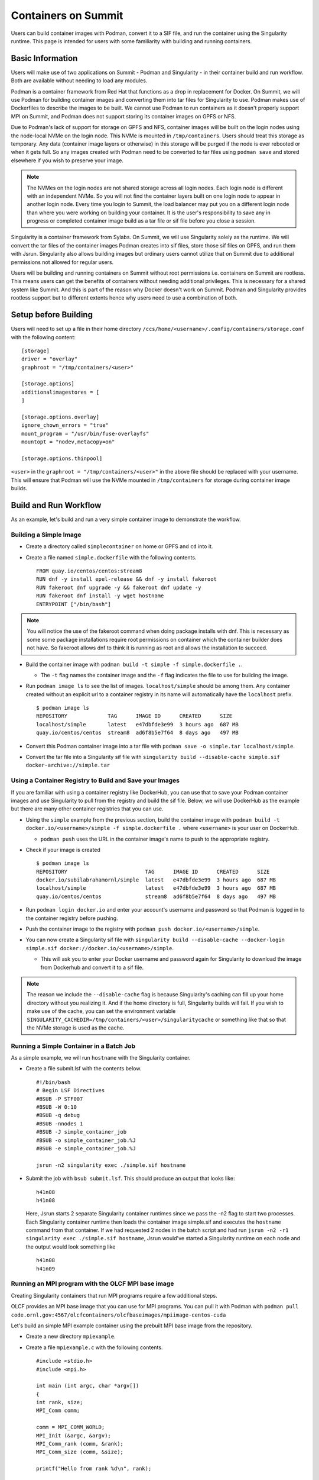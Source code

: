 .. _containers-on-summit:

********************
Containers on Summit
********************

Users can build container images with Podman, convert it to a SIF file, and run the
container using the Singularity runtime. This page is intended for users with some
familiarity with building and running containers.

Basic Information
=================

Users will make use of two applications on Summit - Podman and Singularity - in their
container build and run workflow. Both are available without needing to load any modules.

Podman is a container framework from Red Hat that functions as a drop in replacement for
Docker. On Summit, we will use Podman for building container images and converting them
into tar files for Singularity to use. Podman makes use of Dockerfiles to describe the
images to be built. We cannot use Podman to run
containers as it doesn't properly support MPI on Summit, and Podman does not support
storing its container images on GPFS or NFS.

Due to Podman's lack of support for storage on GPFS and NFS, container images will be
built on the login nodes using the node-local NVMe on the login node. This NVMe is mounted
in ``/tmp/containers``. Users should treat this storage as temporary. Any data (container
image layers or otherwise) in this storage will be purged if the node is ever rebooted or
when it gets full.  So any images created with Podman need to be converted to tar files
using ``podman save`` and stored elsewhere if you wish to preserve your image.

.. note::
   The NVMes on the login nodes are not shared storage across all login nodes. Each login
   node is different with an independent NVMe. So you will not find the container layers
   built on one login node to appear in another login node. Every time you login to
   Summit, the load balancer may put you on a different login node than where you were
   working on building your container. It is the user's responsibility to save any in
   progress or completed container image build as a tar file or sif file before you close
   a session.

Singularity is a container framework from Sylabs. On Summit, we will use Singularity
solely as the runtime. We will convert the tar files of the container images Podman
creates into sif files, store those sif files on GPFS, and run them with
Jsrun. Singularity also allows building images but ordinary users cannot utilize that on
Summit due to additional permissions not allowed for regular users.

Users will be building and running containers on Summit without root permissions
i.e. containers on Summit are rootless.  This means users can get the benefits of
containers without needing additional privileges. This is necessary for a shared system
like Summit. And this is part of the reason why Docker doesn't work on Summit. Podman and
Singularity provides rootless support but to different extents hence why users need to use
a combination of both.



Setup before Building
=====================

Users will need to set up a file in their home directory
``/ccs/home/<username>/.config/containers/storage.conf`` with the following content:
::

   [storage]
   driver = "overlay"
   graphroot = "/tmp/containers/<user>"
   
   [storage.options]
   additionalimagestores = [
   ]
   
   [storage.options.overlay]
   ignore_chown_errors = "true"
   mount_program = "/usr/bin/fuse-overlayfs"
   mountopt = "nodev,metacopy=on"
   
   [storage.options.thinpool]

``<user>`` in the ``graphroot = "/tmp/containers/<user>"`` in the above file should be
replaced with your username. This will ensure that Podman will use the NVMe mounted in ``/tmp/containers`` for storage during container image builds.


Build and Run Workflow 
=======================

As an example, let's build and run a very simple container image to demonstrate the workflow.

Building a Simple Image
-----------------------

- Create a directory called ``simplecontainer`` on home or GPFS and ``cd`` into it.
- Create a file named ``simple.dockerfile`` with the following contents.
  ::

     FROM quay.io/centos/centos:stream8
     RUN dnf -y install epel-release && dnf -y install fakeroot
     RUN fakeroot dnf upgrade -y && fakeroot dnf update -y
     RUN fakeroot dnf install -y wget hostname
     ENTRYPOINT ["/bin/bash"]

.. note::
   You will notice the use of the fakeroot command when doing package installs with dnf. This is necessary as some some package installations require root permissions on container which the container builder does not have. So fakeroot allows dnf to think it is running as root and allows the installation to succeed.
     
- Build the container image with ``podman build -t simple -f simple.dockerfile .``.

  * The ``-t`` flag names the container image and the ``-f`` flag indicates the file to use for building the image.

- Run ``podman image ls`` to see the list of images. ``localhost/simple`` should be among them. Any container created without an explicit url to a container registry in its name will automatically have the ``localhost`` prefix.
  ::

     $ podman image ls
     REPOSITORY             TAG      IMAGE ID      CREATED      SIZE
     localhost/simple       latest   e47dbfde3e99  3 hours ago  687 MB
     quay.io/centos/centos  stream8  ad6f8b5e7f64  8 days ago   497 MB

- Convert this Podman container image into a tar file with ``podman save -o simple.tar localhost/simple``.
- Convert the tar file into a Singularity sif file with  ``singularity build --disable-cache simple.sif docker-archive://simple.tar``


Using a Container Registry to Build and Save your Images
--------------------------------------------------------

If you are familiar with using a container registry like DockerHub, you can use that to save your Podman container images
and use Singularity to pull from the registry and build the sif file. Below, we will use DockerHub as the example but there are many
other container registries that you can use.

- Using the ``simple`` example from the previous section, build the container image with ``podman build -t docker.io/<username>/simple -f simple.dockerfile .`` where ``<username>`` is your user on DockerHub.

  - ``podman push`` uses the URL in the container image's name to push to the appropriate registry.

- Check if your image is created
  ::

     $ podman image ls
     REPOSITORY                         TAG      IMAGE ID      CREATED      SIZE
     docker.io/subilabrahamornl/simple  latest   e47dbfde3e99  3 hours ago  687 MB
     localhost/simple                   latest   e47dbfde3e99  3 hours ago  687 MB
     quay.io/centos/centos              stream8  ad6f8b5e7f64  8 days ago   497 MB
     
- Run ``podman login docker.io`` and enter your account's username and password so that Podman is logged in to the container registry before pushing.

- Push the container image to the registry with ``podman push docker.io/<username>/simple``.

-  You can now create a Singularity sif file with ``singularity build --disable-cache --docker-login simple.sif docker://docker.io/<username>/simple``.

   - This will ask you to enter your Docker username and password again for Singularity to download the image from Dockerhub and convert it to a sif file.

.. note::
   The reason we include the ``--disable-cache`` flag is because Singularity's caching can
   fill up your home directory without you realizing it. And if the home directory is
   full, Singularity builds will fail. If you wish to make use of the cache, you can set
   the environment variable
   ``SINGULARITY_CACHEDIR=/tmp/containers/<user>/singularitycache`` or something like that
   so that the NVMe storage is used as the cache.

Running a Simple Container in a Batch Job
-----------------------------------------

As a simple example, we will run ``hostname`` with the Singularity container.

- Create a file submit.lsf with the contents below.
  ::

     #!/bin/bash
     # Begin LSF Directives
     #BSUB -P STF007
     #BSUB -W 0:10
     #BSUB -q debug
     #BSUB -nnodes 1
     #BSUB -J simple_container_job
     #BSUB -o simple_container_job.%J
     #BSUB -e simple_container_job.%J

     jsrun -n2 singularity exec ./simple.sif hostname

- Submit the job with ``bsub submit.lsf``. This should produce an output that looks like:
  ::

     h41n08
     h41n08

  Here, Jsrun starts 2 separate Singularity container runtimes since we pass the -n2 flag to start two processes. Each Singularity container runtime then loads the container image simple.sif and executes the ``hostname`` command from that container. If we had requested 2 nodes in the batch script and had run ``jsrun -n2 -r1 singularity exec ./simple.sif hostname``, Jsrun would've started a Singularity runtime on each node and the output would look something like 
  ::

     h41n08
     h41n09


Running an MPI program with the OLCF MPI base image
--------------------------------------------------- 

Creating Singularity containers that run MPI programs require a few additional steps. 

OLCF provides an MPI base image that you can use for MPI programs. You can pull it with Podman with ``podman pull code.ornl.gov:4567/olcfcontainers/olcfbaseimages/mpiimage-centos-cuda``


Let's build an simple MPI example container using the prebuilt MPI base image from the repository.

- Create a new directory ``mpiexample``.
- Create a file ``mpiexample.c`` with the following contents.
  ::

     #include <stdio.h>
     #include <mpi.h>
     
     int main (int argc, char *argv[])
     {
     int rank, size;
     MPI_Comm comm;
     
     comm = MPI_COMM_WORLD;
     MPI_Init (&argc, &argv);
     MPI_Comm_rank (comm, &rank);
     MPI_Comm_size (comm, &size);
     
     printf("Hello from rank %d\n", rank);
     
     MPI_Barrier(comm);
     MPI_Finalize();
     }

- Create a file named ``mpiexample.dockerfile`` with the following contents
  ::

     FROM code.ornl.gov:4567/olcfcontainers/olcfbaseimages/mpiimage-centos-cuda:latest
     RUN mkdir /app
     COPY mpiexample.c /app
     RUN cd /app && mpicc -o mpiexample mpiexample.c

- The MPI base image only supports gcc/9.1.0 at the moment in order to be able to compile an MPI program during the container build.
  So run the following commands to build the Podman image and convert it to the Singularity format.
  ::

     module purge
     module load DefApps
     module load gcc/9.1.0
     module -t list
     podman build -v $MPI_ROOT:$MPI_ROOT -f mpiexample.dockerfile -t mpiexample:latest .;
     podman save -o mpiexampleimage.tar localhost/mpiexample:latest;
     singularity build --disable-cache mpiexampleimage.sif docker-archive://mpiexampleimage.tar;

- It's possible the singularity build step might get killed due to reaching cgroup memory limit. To get around this, you can start an interactive job and build the singularity image with
  ::

     jsrun -n1 -c42 -brs singularity build --disable-cache mpiexampleimage.sif docker-archive://mpiexampleimage.tar;


- Create the following submit script submit.lsf. Make sure you replace the ``#BSUB -P STF007`` line with your own project ID.
  ::

     #BSUB -P STF007
     #BSUB -W 0:30
     #BSUB -nnodes 2
     #BSUB -J singularity
     #BSUB -o singularity.%J
     #BSUB -e singularity.%J
     
     module purge
     module load DefApps
     module load  gcc/9.1.0
     
     source /gpfs/alpine/stf007/world-shared/containers/utils/requiredmpilibs.source
     
     jsrun -n 8 -r4  singularity exec --bind $MPI_ROOT:$MPI_ROOT,/autofs/nccs-svm1_home1,/autofs/nccs-svm1_home1:/ccs/home mpiexampleimage.sif /app/mpiexample
     
     # uncomment the below to run the preinstalled osubenchmarks from the container.
     #jsrun -n 8 -r 4 singularity exec --bind $MPI_ROOT:$MPI_ROOT,/autofs/nccs-svm1_home1,/autofs/nccs-svm1_home1:/ccs/home mpiimage.sif /osu-micro-benchmarks-5.7/mpi/collective/osu_allgather


You can view the Dockerfiles used to build the MPI base image at the `code.ornl.gov
repository <https://code.ornl.gov/olcfcontainers/olcfbaseimages>`_. These Dockerfiles are
buildable on Summit yourself by cloning the repository and running the ``./build`` in the
individual directories in the repository. This allows you the freedom to modify these base
images to your own needs if you don't need all the components in the base images. You may
run into the cgroup memory limit when building so kill the podman process, log out, and
try running the build again if that happens when building.

.. note::
   Treat your Podman storage as temporary storage. The NVMes on the login nodes
   will be purged on reboot or if it becomes too full with no warning. It is the user's
   responsibility to make sure they to save any images they have as tar files or sif files
   and load them on a new session.


Tips and Tricks
=================

- Run ``podman system prune`` and then run ``podman image rm --force $(podman image ls
  -aq)`` several times to clean out all the dangling images and layers if you want to do a
  full reset.
- Sometimes you may want to do a full purge of your container storage area. Your user
  should own all the files in your ``/tmp/containers`` location. Recursively add write
  permissions to all files by running ``chmod -R +w /tmp/containers/<username>`` and then
  run ``rm -r /tmp/containers/<username>``.
- Sometimes you may need to kill your podman process because you may have gotten killed
  due to hitting cgroup limit. You can do so with ``pkill podman``, then log out and log
  back in to reset your cgroup usage.
- If you already have a "image.tar" file created with ``podman save`` from earlier that
  you are trying to replace, you will need to delete it first before running any other
  ``podman save`` to replace it. ``podman save`` won't overwrite the tar file for you.
- Not using the ``--disable-cache`` flag in your ``singularity build`` commands could
  cause your home directory to get quickly filled by singularity caching image data. You
  can set the cache to a location in ``/tmp/containers`` with ``export
  SINGULARITY_CACHEDIR=/tmp/containers/<username>/singularitycache`` if you want to avoid
  using the ``--disable-cache`` flag.
